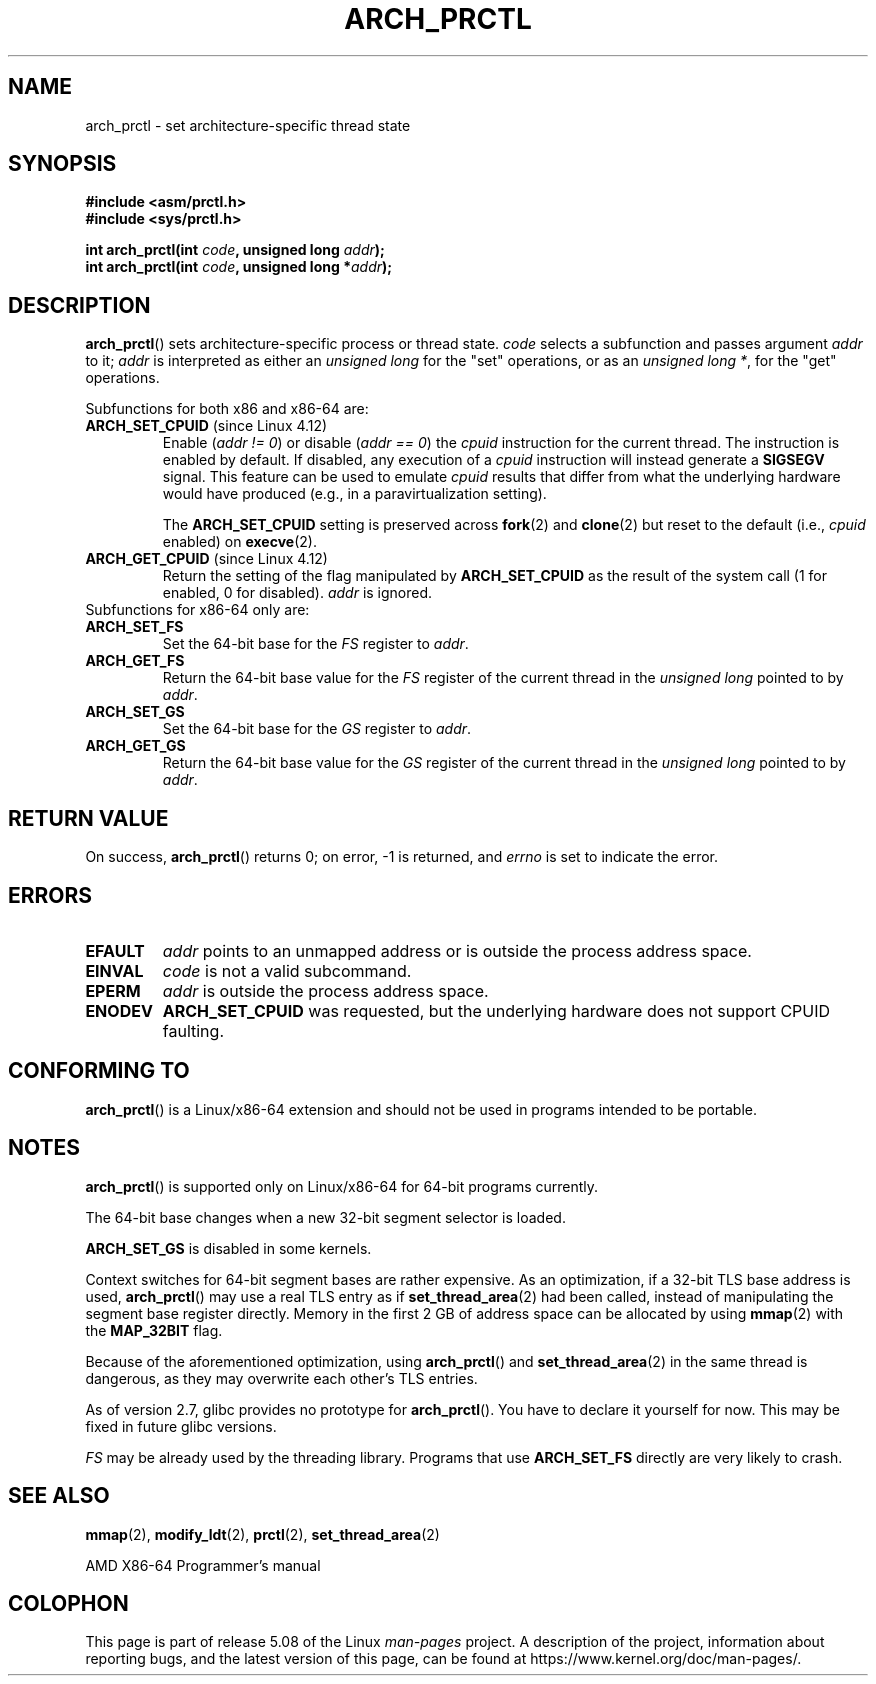 .\" Copyright (C) 2003 Andi Kleen
.\"
.\" %%%LICENSE_START(VERBATIM)
.\" Permission is granted to make and distribute verbatim copies of this
.\" manual provided the copyright notice and this permission notice are
.\" preserved on all copies.
.\"
.\" Permission is granted to copy and distribute modified versions of this
.\" manual under the conditions for verbatim copying, provided that the
.\" entire resulting derived work is distributed under the terms of a
.\" permission notice identical to this one.
.\"
.\" Since the Linux kernel and libraries are constantly changing, this
.\" manual page may be incorrect or out-of-date.  The author(s) assume no
.\" responsibility for errors or omissions, or for damages resulting from
.\" the use of the information contained herein.  The author(s) may not
.\" have taken the same level of care in the production of this manual,
.\" which is licensed free of charge, as they might when working
.\" professionally.
.\"
.\" Formatted or processed versions of this manual, if unaccompanied by
.\" the source, must acknowledge the copyright and authors of this work.
.\" %%%LICENSE_END
.\"
.TH ARCH_PRCTL 2 2020-04-11 "Linux" "Linux Programmer's Manual"
.SH NAME
arch_prctl \- set architecture-specific thread state
.SH SYNOPSIS
.nf
.B #include <asm/prctl.h>
.B #include <sys/prctl.h>
.PP
.BI "int arch_prctl(int " code ", unsigned long " addr );
.BI "int arch_prctl(int " code ", unsigned long *" addr );
.fi
.SH DESCRIPTION
.BR arch_prctl ()
sets architecture-specific process or thread state.
.I code
selects a subfunction
and passes argument
.I addr
to it;
.I addr
is interpreted as either an
.I "unsigned long"
for the "set" operations, or as an
.IR "unsigned long\ *" ,
for the "get" operations.
.PP
Subfunctions for both x86 and x86-64 are:
.TP
.BR ARCH_SET_CPUID " (since Linux 4.12)"
.\" commit e9ea1e7f53b852147cbd568b0568c7ad97ec21a3
Enable
.RI ( "addr != 0" )
or disable
.RI ( "addr == 0" )
the
.I cpuid
instruction for the current thread.
The instruction is enabled by default.
If disabled, any execution of a
.I cpuid
instruction will instead generate a
.B SIGSEGV
signal.
This feature can be used to emulate
.I cpuid
results that differ from what the underlying
hardware would have produced (e.g., in a paravirtualization setting).
.IP
The
.BR ARCH_SET_CPUID
setting is preserved across
.BR fork (2)
and
.BR clone (2)
but reset to the default (i.e.,
.I cpuid
enabled) on
.BR execve (2).
.TP
.BR ARCH_GET_CPUID " (since Linux 4.12)"
Return the setting of the flag manipulated by
.B ARCH_SET_CPUID
as the result of the system call (1 for enabled, 0 for disabled).
.I addr
is ignored.
.TP
Subfunctions for x86-64 only are:
.TP
.B ARCH_SET_FS
Set the 64-bit base for the
.I FS
register to
.IR addr .
.TP
.B ARCH_GET_FS
Return the 64-bit base value for the
.I FS
register of the current thread in the
.I unsigned long
pointed to by
.IR addr .
.TP
.B ARCH_SET_GS
Set the 64-bit base for the
.I GS
register to
.IR addr .
.TP
.B ARCH_GET_GS
Return the 64-bit base value for the
.I GS
register of the current thread in the
.I unsigned long
pointed to by
.IR addr .
.SH RETURN VALUE
On success,
.BR arch_prctl ()
returns 0; on error, \-1 is returned, and
.I errno
is set to indicate the error.
.SH ERRORS
.TP
.B EFAULT
.I addr
points to an unmapped address or is outside the process address space.
.TP
.B EINVAL
.I code
is not a valid subcommand.
.TP
.B EPERM
.I addr
is outside the process address space.
.TP
.B ENODEV
.B ARCH_SET_CPUID
was requested, but the underlying hardware does not support CPUID faulting.
.\" .SH AUTHOR
.\" Man page written by Andi Kleen.
.SH CONFORMING TO
.BR arch_prctl ()
is a Linux/x86-64 extension and should not be used in programs intended
to be portable.
.SH NOTES
.BR arch_prctl ()
is supported only on Linux/x86-64 for 64-bit programs currently.
.PP
The 64-bit base changes when a new 32-bit segment selector is loaded.
.PP
.B ARCH_SET_GS
is disabled in some kernels.
.PP
Context switches for 64-bit segment bases are rather expensive.
As an optimization, if a 32-bit TLS base address is used,
.BR arch_prctl ()
may use a real TLS entry as if
.BR set_thread_area (2)
had been called, instead of manipulating the segment base register directly.
Memory in the first 2\ GB of address space can be allocated by using
.BR mmap (2)
with the
.B MAP_32BIT
flag.
.PP
Because of the aforementioned optimization, using
.BR arch_prctl ()
and
.BR set_thread_area (2)
in the same thread is dangerous, as they may overwrite each other's
TLS entries.
.PP
As of version 2.7, glibc provides no prototype for
.BR arch_prctl ().
You have to declare it yourself for now.
This may be fixed in future glibc versions.
.PP
.I FS
may be already used by the threading library.
Programs that use
.B ARCH_SET_FS
directly are very likely to crash.
.SH SEE ALSO
.BR mmap (2),
.BR modify_ldt (2),
.BR prctl (2),
.BR set_thread_area (2)
.PP
AMD X86-64 Programmer's manual
.SH COLOPHON
This page is part of release 5.08 of the Linux
.I man-pages
project.
A description of the project,
information about reporting bugs,
and the latest version of this page,
can be found at
\%https://www.kernel.org/doc/man\-pages/.
